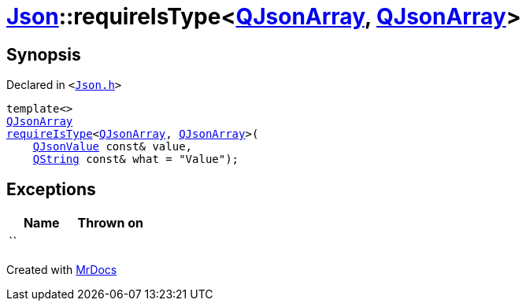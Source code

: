 [#Json-requireIsType-01e]
= xref:Json.adoc[Json]::requireIsType&lt;xref:QJsonArray.adoc[QJsonArray], xref:QJsonArray.adoc[QJsonArray]&gt;
:relfileprefix: ../
:mrdocs:


== Synopsis

Declared in `&lt;https://github.com/PrismLauncher/PrismLauncher/blob/develop/Json.h#L127[Json&period;h]&gt;`

[source,cpp,subs="verbatim,replacements,macros,-callouts"]
----
template&lt;&gt;
xref:QJsonArray.adoc[QJsonArray]
xref:Json/requireIsType-09a.adoc[requireIsType]&lt;xref:QJsonArray.adoc[QJsonArray], xref:QJsonArray.adoc[QJsonArray]&gt;(
    xref:QJsonValue.adoc[QJsonValue] const& value,
    xref:QString.adoc[QString] const& what = &quot;Value&quot;);
----

== Exceptions

|===
| Name | Thrown on

| ``
| 
|===



[.small]#Created with https://www.mrdocs.com[MrDocs]#
